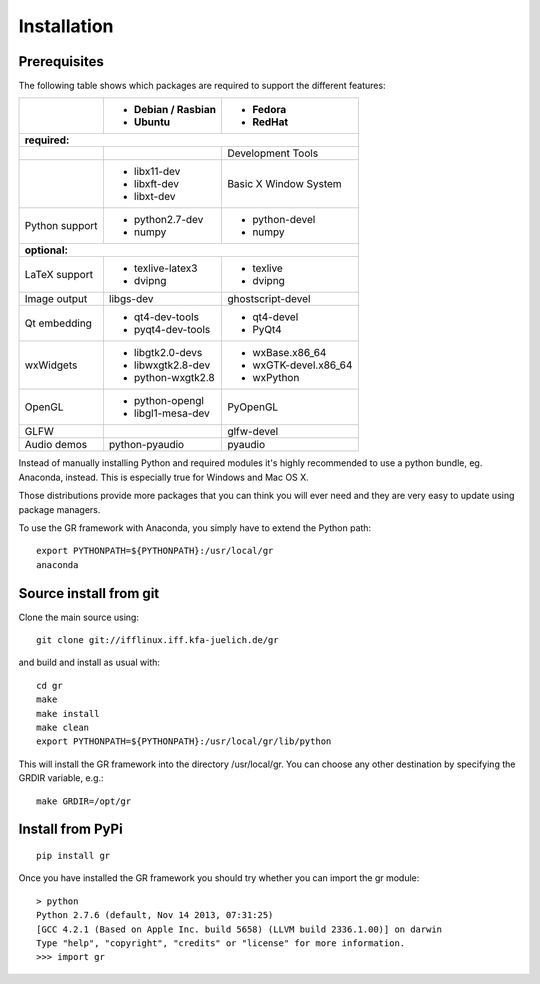 Installation
------------

Prerequisites
^^^^^^^^^^^^^

The following table shows which packages are required to support the different
features:

+---------------+----------------------+----------------------+
|               |- Debian / Rasbian    |- Fedora              |
|               |- Ubuntu              |- RedHat              |
+===============+======================+======================+ 
|**required:**                                                |
+---------------+----------------------+----------------------+
|               |                      |Development Tools     |
+---------------+----------------------+----------------------+
|               |- libx11-dev          |Basic X Window System |
|               |- libxft-dev          |                      |
|               |- libxt-dev           |                      |
+---------------+----------------------+----------------------+
|Python support |- python2.7-dev       |- python-devel        |
|               |- numpy               |- numpy               |
+---------------+----------------------+----------------------+
|**optional:**                                                |
+---------------+----------------------+----------------------+
|LaTeX support  |- texlive-latex3      |- texlive             |
|               |- dvipng              |- dvipng              |
+---------------+----------------------+----------------------+
|Image output   |libgs-dev             |ghostscript-devel     |
+---------------+----------------------+----------------------+
|Qt embedding   |- qt4-dev-tools       |- qt4-devel           |
|               |- pyqt4-dev-tools     |- PyQt4               |
+---------------+----------------------+----------------------+
|wxWidgets      |- libgtk2.0-devs      |- wxBase.x86_64       |
|               |- libwxgtk2.8-dev     |- wxGTK-devel.x86_64  |
|               |- python-wxgtk2.8     |- wxPython            |
+---------------+----------------------+----------------------+
|OpenGL         |- python-opengl       |PyOpenGL              |
|               |- libgl1-mesa-dev     |                      |
+---------------+----------------------+----------------------+
|GLFW           |                      |glfw-devel            |
+---------------+----------------------+----------------------+
|Audio demos    |python-pyaudio        |pyaudio               |
+---------------+----------------------+----------------------+

Instead of manually installing Python and required modules it's highly
recommended to use a python bundle, eg. Anaconda, instead. This is
especially true for Windows and Mac OS X.

Those distributions provide more packages that you can think you will ever
need and they are very easy to update using package managers.

To use the GR framework with Anaconda, you simply have to extend
the Python path::

    export PYTHONPATH=${PYTHONPATH}:/usr/local/gr
    anaconda


Source install from git
^^^^^^^^^^^^^^^^^^^^^^^

Clone the main source using::

    git clone git://ifflinux.iff.kfa-juelich.de/gr

and build and install as usual with::

    cd gr
    make
    make install
    make clean
    export PYTHONPATH=${PYTHONPATH}:/usr/local/gr/lib/python

This will install the GR framework into the directory /usr/local/gr. You can
choose any other destination by specifying the GRDIR variable, e.g.::

    make GRDIR=/opt/gr

Install from PyPi
^^^^^^^^^^^^^^^^^

::

    pip install gr

Once you have installed the GR framework you should try whether you can import
the gr module::

    > python
    Python 2.7.6 (default, Nov 14 2013, 07:31:25) 
    [GCC 4.2.1 (Based on Apple Inc. build 5658) (LLVM build 2336.1.00)] on darwin
    Type "help", "copyright", "credits" or "license" for more information.
    >>> import gr

